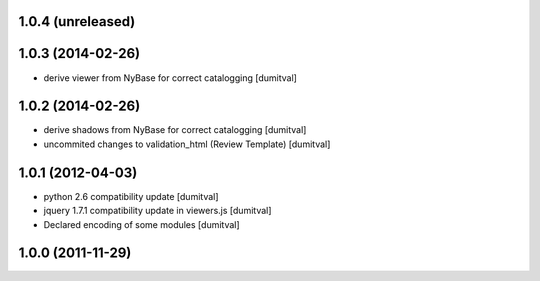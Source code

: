 1.0.4 (unreleased)
------------------

1.0.3 (2014-02-26)
------------------
* derive viewer from NyBase for correct catalogging [dumitval]

1.0.2 (2014-02-26)
------------------
* derive shadows from NyBase for correct catalogging [dumitval]
* uncommited changes to validation_html (Review Template) [dumitval]

1.0.1 (2012-04-03)
------------------
* python 2.6 compatibility update [dumitval]
* jquery 1.7.1 compatibility update in viewers.js [dumitval]
* Declared encoding of some modules [dumitval]

1.0.0 (2011-11-29)
------------------
